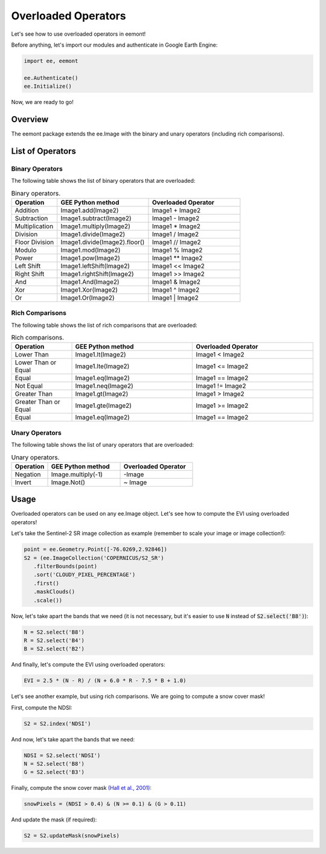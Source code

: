 Overloaded Operators
====================================

Let's see how to use overloaded operators in eemont!

Before anything, let's import our modules and authenticate in Google Earth Engine:

.. code-block:: python

   import ee, eemont
   
   ee.Authenticate()
   ee.Initialize()

Now, we are ready to go!

Overview
-----------

The eemont package extends the ee.Image with the binary and unary operators (including rich comparisons).

List of Operators
----------------------

Binary Operators
~~~~~~~~~~~~~~~~~~~

The following table shows the list of binary operators that are overloaded:

.. list-table:: Binary operators.
   :widths: 20 40 40
   :header-rows: 1

   * - Operation
     - GEE Python method     
     - Overloaded Operator
   * - Addition
     - Image1.add(Image2)
     - Image1 + Image2 
   * - Subtraction
     - Image1.subtract(Image2)
     - Image1 - Image2
   * - Multiplication
     - Image1.multiply(Image2)
     - Image1 * Image2
   * - Division
     - Image1.divide(Image2)
     - Image1 / Image2
   * - Floor Division
     - Image1.divide(Image2).floor()
     - Image1 // Image2
   * - Modulo
     - Image1.mod(Image2)
     - Image1 % Image2
   * - Power
     - Image1.pow(Image2)
     - Image1 ** Image2
   * - Left Shift
     - Image1.leftShift(Image2)
     - Image1 << Image2
   * - Right Shift
     - Image1.rightShift(Image2)
     - Image1 >> Image2
   * - And
     - Image1.And(Image2)
     - Image1 & Image2
   * - Xor
     - Image1.Xor(Image2)
     - Image1 ^ Image2
   * - Or
     - Image1.Or(Image2)
     - Image1 | Image2
          
Rich Comparisons
~~~~~~~~~~~~~~~~~~~

The following table shows the list of rich comparisons that are overloaded:

.. list-table:: Rich comparisons.
   :widths: 20 40 40
   :header-rows: 1

   * - Operation
     - GEE Python method          
     - Overloaded Operator
   * - Lower Than
     - Image1.lt(Image2)
     - Image1 < Image2 
   * - Lower Than or Equal
     - Image1.lte(Image2)
     - Image1 <= Image2
   * - Equal
     - Image1.eq(Image2)
     - Image1 == Image2
   * - Not Equal
     - Image1.neq(Image2)    
     - Image1 != Image2
   * - Greater Than
     - Image1.gt(Image2)
     - Image1 > Image2 
   * - Greater Than or Equal
     - Image1.gte(Image2)
     - Image1 >= Image2
   * - Equal
     - Image1.eq(Image2)
     - Image1 == Image2
     
Unary Operators
~~~~~~~~~~~~~~~~~~~

The following table shows the list of unary operators that are overloaded:

.. list-table:: Unary operators.
   :widths: 20 40 40
   :header-rows: 1

   * - Operation
     - GEE Python method          
     - Overloaded Operator
   * - Negation
     - Image.multiply(-1)
     - \-\ Image
   * - Invert
     - Image.Not()
     - ~ Image

Usage
------------------

Overloaded operators can be used on any ee.Image object. Let's see how to compute the EVI using overloaded operators!

Let's take the Sentinel-2 SR image collection as example (remember to scale your image or image collection!):

.. code-block:: python

   point = ee.Geometry.Point([-76.0269,2.92846])
   S2 = (ee.ImageCollection('COPERNICUS/S2_SR')
      .filterBounds(point)
      .sort('CLOUDY_PIXEL_PERCENTAGE')
      .first()
      .maskClouds()
      .scale())

Now, let's take apart the bands that we need (it is not necessary, but it's easier to use :code:`N` instead of :code:`S2.select('B8')`):

.. code-block:: python

   N = S2.select('B8')
   R = S2.select('B4')
   B = S2.select('B2')
   
And finally, let's compute the EVI using overloaded operators:

.. code-block:: python

   EVI = 2.5 * (N - R) / (N + 6.0 * R - 7.5 * B + 1.0)

Let's see another example, but using rich comparisons. We are going to compute a snow cover mask!

First, compute the NDSI:

.. code-block:: python

   S2 = S2.index('NDSI')   
   
And now, let's take apart the bands that we need:

.. code-block:: python

   NDSI = S2.select('NDSI')
   N = S2.select('B8')
   G = S2.select('B3')
   
Finally, compute the snow cover mask `(Hall et al., 2001) <https://modis.gsfc.nasa.gov/data/atbd/atbd_mod10.pdf>`_:

.. code-block:: python

   snowPixels = (NDSI > 0.4) & (N >= 0.1) & (G > 0.11)

And update the mask (if required):

.. code-block:: python

   S2 = S2.updateMask(snowPixels)